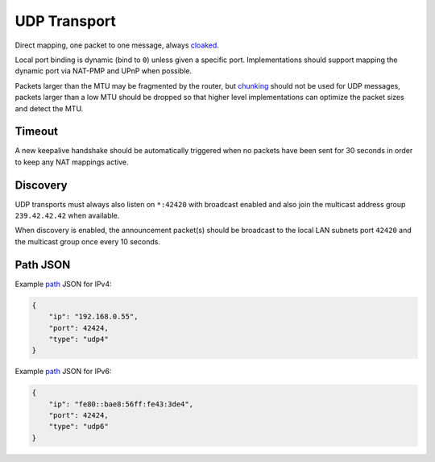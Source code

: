 UDP Transport
=============

Direct mapping, one packet to one message, always
`cloaked <../e3x/cloaking.md.rst>`__.

Local port binding is dynamic (bind to ``0``) unless given a specific
port. Implementations should support mapping the dynamic port via
NAT-PMP and UPnP when possible.

Packets larger than the MTU may be fragmented by the router, but
`chunking <../lob/chunking.md.rst>`__ should not be used for UDP
messages, packets larger than a low MTU should be dropped so that higher
level implementations can optimize the packet sizes and detect the MTU.

Timeout
-------

A new keepalive handshake should be automatically triggered when no
packets have been sent for 30 seconds in order to keep any NAT mappings
active.

Discovery
---------

UDP transports must always also listen on ``*:42420`` with broadcast
enabled and also join the multicast address group ``239.42.42.42`` when
available.

When discovery is enabled, the announcement packet(s) should be
broadcast to the local LAN subnets port ``42420`` and the multicast
group once every 10 seconds.

Path JSON
---------

Example `path <../channels/path.md.rst>`__ JSON for IPv4:

.. code:: json

    {
        "ip": "192.168.0.55",
        "port": 42424,
        "type": "udp4"
    }

Example `path <../channels/path.md.rst>`__ JSON for IPv6:

.. code:: json

    {
        "ip": "fe80::bae8:56ff:fe43:3de4",
        "port": 42424,
        "type": "udp6"
    }

